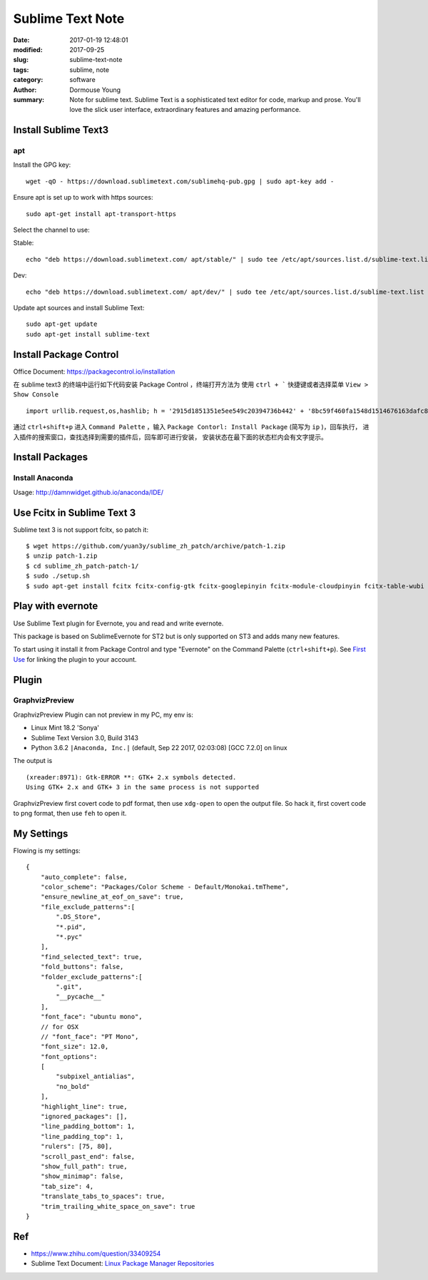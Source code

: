 Sublime Text Note
*****************

:date: 2017-01-19 12:48:01
:modified: 2017-09-25
:slug: sublime-text-note
:tags: sublime, note
:category: software
:author: Dormouse Young
:summary: Note for sublime text.
          Sublime Text is a sophisticated text editor for code, markup and prose.
          You'll love the slick user interface, extraordinary features and amazing
          performance.

Install Sublime Text3
=====================

apt
---

Install the GPG key::

    wget -qO - https://download.sublimetext.com/sublimehq-pub.gpg | sudo apt-key add -

Ensure apt is set up to work with https sources::

    sudo apt-get install apt-transport-https

Select the channel to use:

Stable::

    echo "deb https://download.sublimetext.com/ apt/stable/" | sudo tee /etc/apt/sources.list.d/sublime-text.list

Dev::

    echo "deb https://download.sublimetext.com/ apt/dev/" | sudo tee /etc/apt/sources.list.d/sublime-text.list

Update apt sources and install Sublime Text::

    sudo apt-get update
    sudo apt-get install sublime-text




Install Package Control
=======================

Office Document: https://packagecontrol.io/installation

在 sublime text3 的终端中运行如下代码安装 Package Control ，终端打开方法为
使用 ``ctrl + ``` 快捷键或者选择菜单 ``View > Show Console`` ::

    import urllib.request,os,hashlib; h = '2915d1851351e5ee549c20394736b442' + '8bc59f460fa1548d1514676163dafc88'; pf = 'Package Control.sublime-package'; ipp = sublime.installed_packages_path(); urllib.request.install_opener( urllib.request.build_opener( urllib.request.ProxyHandler()) ); by = urllib.request.urlopen( 'http://packagecontrol.io/' + pf.replace(' ', '%20')).read(); dh = hashlib.sha256(by).hexdigest(); print('Error validating download (got %s instead of %s), please try manual install' % (dh, h)) if dh != h else open(os.path.join( ipp, pf), 'wb' ).write(by)

通过 ``ctrl+shift+p`` 进入 ``Command Palette`` ，输入
``Package Contorl: Install Package`` (简写为 ``ip`` )，回车执行，
进入插件的搜索窗口，查找选择到需要的插件后，回车即可进行安装，
安装状态在最下面的状态栏内会有文字提示。


Install Packages
================

Install Anaconda
----------------

Usage: http://damnwidget.github.io/anaconda/IDE/


Use Fcitx in Sublime Text 3
===========================

Sublime text 3 is not support fcitx, so patch it::

    $ wget https://github.com/yuan3y/sublime_zh_patch/archive/patch-1.zip
    $ unzip patch-1.zip
    $ cd sublime_zh_patch-patch-1/
    $ sudo ./setup.sh
    $ sudo apt-get install fcitx fcitx-config-gtk fcitx-googlepinyin fcitx-module-cloudpinyin fcitx-table-wubi


Play with evernote
==================

Use Sublime Text plugin for Evernote, you and read and write evernote.

This package is based on SublimeEvernote for ST2 but is only supported on
ST3 and adds many new features.

To start using it install it from Package Control and type "Evernote" on
the Command Palette (``ctrl+shift+p``).
See `First Use <https://github.com/bordaigorl/sublime-evernote#first-use>`_
for linking the plugin to your account.

Plugin
======

GraphvizPreview
-----------------

GraphvizPreview Plugin can not preview in my PC, my env is:

* Linux Mint 18.2 'Sonya'
* Sublime Text Version 3.0, Build 3143
* Python 3.6.2 ``|Anaconda, Inc.|`` (default, Sep 22 2017, 02:03:08) [GCC 7.2.0] on linux

The output is ::

    (xreader:8971): Gtk-ERROR **: GTK+ 2.x symbols detected.
    Using GTK+ 2.x and GTK+ 3 in the same process is not supported

GraphvizPreview first covert code to pdf format, then use ``xdg-open`` to
open the output file. So hack it, first covert code to png format, then use
``feh`` to open it.

My Settings
===========

Flowing is my settings::

    {
        "auto_complete": false,
        "color_scheme": "Packages/Color Scheme - Default/Monokai.tmTheme",
        "ensure_newline_at_eof_on_save": true,
        "file_exclude_patterns":[
            ".DS_Store",
            "*.pid",
            "*.pyc"
        ],
        "find_selected_text": true,
        "fold_buttons": false,
        "folder_exclude_patterns":[
            ".git",
            "__pycache__"
        ],
        "font_face": "ubuntu mono",
        // for OSX
        // "font_face": "PT Mono",
        "font_size": 12.0,
        "font_options":
        [
            "subpixel_antialias",
            "no_bold"
        ],
        "highlight_line": true,
        "ignored_packages": [],
        "line_padding_bottom": 1,
        "line_padding_top": 1,
        "rulers": [75, 80],
        "scroll_past_end": false,
        "show_full_path": true,
        "show_minimap": false,
        "tab_size": 4,
        "translate_tabs_to_spaces": true,
        "trim_trailing_white_space_on_save": true
    }


Ref
===

- https://www.zhihu.com/question/33409254
- Sublime Text Document: `Linux Package Manager Repositories <https://www.sublimetext.com/docs/3/linux_repositories.html>`_
